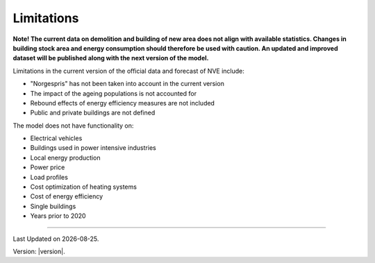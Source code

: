 Limitations
============

**Note! The current data on demolition and building of new area does not align with available statistics. 
Changes in building stock area and energy consumption should therefore be used with caution. 
An updated and improved dataset will be published along with the next version of the model.** 


Limitations in the current version of the official data and forecast of NVE include:

- "Norgespris" has not been taken into account in the current version 
- The impact of the ageing populations is not accounted for
- Rebound effects of energy efficiency measures are not included
- Public and private buildings are not defined


The model does not have functionality on: 

- Electrical vehicles
- Buildings used in power intensive industries
- Local energy production
- Power price
- Load profiles
- Cost optimization of heating systems
- Cost of energy efficiency 
- Single buildings
- Years prior to 2020







--------------

.. |date| date::

Last Updated on |date|.

Version: |version|.

